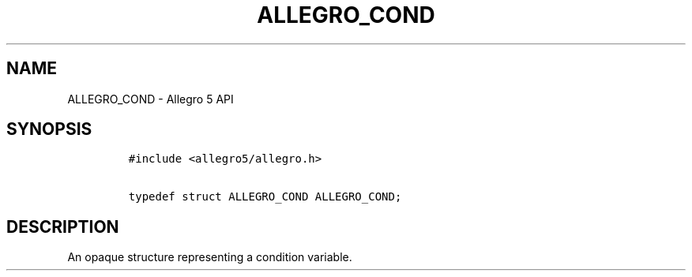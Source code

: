 .TH ALLEGRO_COND 3 "" "Allegro reference manual"
.SH NAME
.PP
ALLEGRO_COND \- Allegro 5 API
.SH SYNOPSIS
.IP
.nf
\f[C]
#include\ <allegro5/allegro.h>

typedef\ struct\ ALLEGRO_COND\ ALLEGRO_COND;
\f[]
.fi
.SH DESCRIPTION
.PP
An opaque structure representing a condition variable.
